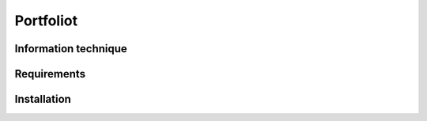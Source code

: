 ###################
Portfoliot 
###################


*******************
Information technique 
*******************


*******************
Requirements
*******************


************
Installation
************




